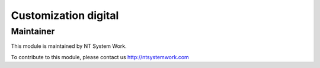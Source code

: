 .. |customer| replace:: digital

.. |company| replace:: NT System Work

.. |company_logo| image:: http://ntsystemwork.com/wp-content/uploads/2018/03/NT_System_Work.jpg
   :alt: NT System Work
   :target: http://ntsystemwork.com


Customization |customer|
========================


Maintainer
----------

|company_logo|

This module is maintained by |company|.

To contribute to this module, please contact us http://ntsystemwork.com
